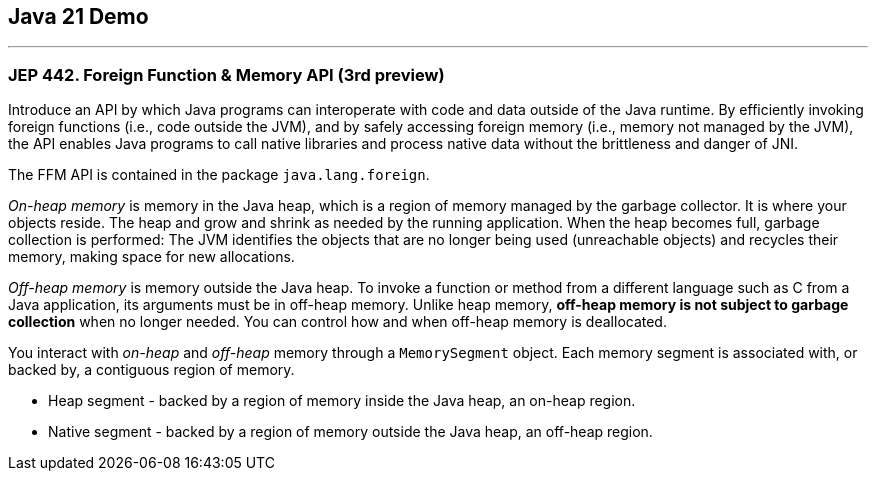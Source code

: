== Java 21 Demo

'''

=== JEP 442. Foreign Function & Memory API (3rd preview)

Introduce an API by which Java programs can interoperate with code and data outside of the Java runtime. By efficiently invoking foreign functions (i.e., code outside the JVM), and by safely accessing foreign memory (i.e., memory not managed by the JVM), the API enables Java programs to call native libraries and process native data without the brittleness and danger of JNI.

The FFM API is contained in the package `java.lang.foreign`.

_On-heap memory_ is memory in the Java heap, which is a region of memory managed by the garbage collector. It is where your objects reside. The heap and grow and shrink as needed by the running application. When the heap becomes full, garbage collection is performed: The JVM identifies the objects that are no longer being used (unreachable objects) and recycles their memory, making space for new allocations.

_Off-heap memory_ is memory outside the Java heap. To invoke a function or method from a different language such as C from a Java application, its arguments must be in off-heap memory. Unlike heap memory, *off-heap memory is not subject to garbage collection* when no longer needed. You can control how and when off-heap memory is deallocated.

You interact with _on-heap_ and _off-heap_ memory through a `MemorySegment` object. Each memory segment is associated with, or backed by, a contiguous region of memory.

* Heap segment - backed by a region of memory inside the Java heap, an on-heap region.
* Native segment -  backed by a region of memory outside the Java heap, an off-heap region.
